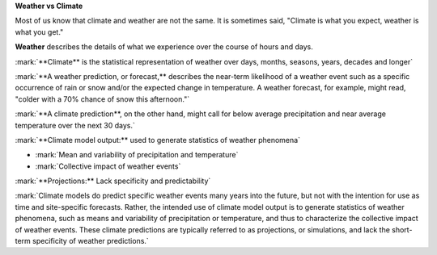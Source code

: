 .. vim: syntax=rst

**Weather vs Climate**

Most of us know that climate and weather are not the same. It is
sometimes said, "Climate is what you expect, weather is what you get."

**Weather** describes the details of what we experience over the course
of hours and days.

|image1|

:mark:`**Climate** is the statistical representation of weather over
days, months, seasons, years, decades and longer`

|image2|

:mark:`**A weather prediction, or forecast,** describes the near-term
likelihood of a weather event such as a specific occurrence of rain or
snow and/or the expected change in temperature. A weather forecast, for
example, might read, "colder with a 70% chance of snow this afternoon."`

:mark:`**A climate prediction**, on the other hand, might call for below
average precipitation and near average temperature over the next 30
days.`

:mark:`**Climate model output:** used to generate statistics of weather
phenomena`

-  :mark:`Mean and variability of precipitation and temperature`

-  :mark:`Collective impact of weather events`

:mark:`**Projections:** Lack specificity and predictability`

:mark:`Climate models do predict specific weather events many years into
the future, but not with the intention for use as time and site-specific
forecasts. Rather, the intended use of climate model output is to
generate statistics of weather phenomena, such as means and variability
of precipitation or temperature, and thus to characterize the collective
impact of weather events. These climate predictions are typically
referred to as projections, or simulations, and lack the short-term
specificity of weather predictions.`

.. |image1| image:: media/ch3/image_intro_popout_weather2.png
   :width: 6.25in
   :height: 4.58333in
.. |image2| image:: media/ch3/image_intro_popout_weather1.png
   :width: 6.25in
   :height: 4.58333in
